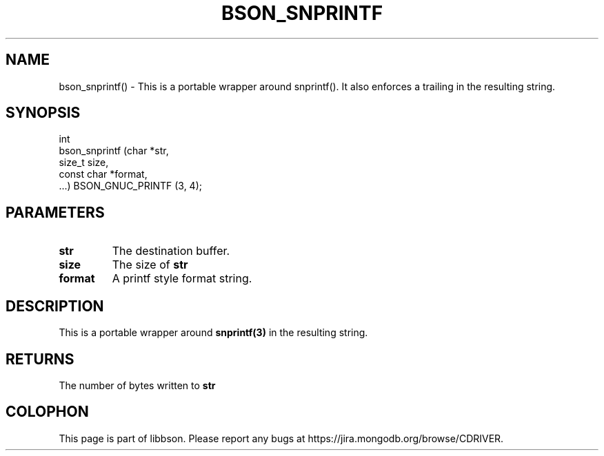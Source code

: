 .\" This manpage is Copyright (C) 2016 MongoDB, Inc.
.\" 
.\" Permission is granted to copy, distribute and/or modify this document
.\" under the terms of the GNU Free Documentation License, Version 1.3
.\" or any later version published by the Free Software Foundation;
.\" with no Invariant Sections, no Front-Cover Texts, and no Back-Cover Texts.
.\" A copy of the license is included in the section entitled "GNU
.\" Free Documentation License".
.\" 
.TH "BSON_SNPRINTF" "3" "2016\(hy11\(hy10" "libbson"
.SH NAME
bson_snprintf() \- This is a portable wrapper around snprintf(). It also enforces a trailing \0 in the resulting string.
.SH "SYNOPSIS"

.nf
.nf
int
bson_snprintf (char       *str,
               size_t      size,
               const char *format,
               ...) BSON_GNUC_PRINTF (3, 4);
.fi
.fi

.SH "PARAMETERS"

.TP
.B
.B str
The destination buffer.
.LP
.TP
.B
.B size
The size of
.B str
.
.LP
.TP
.B
.B format
A printf style format string.
.LP

.SH "DESCRIPTION"

This is a portable wrapper around
.B snprintf(3)
. It also enforces a trailing
.B \0
in the resulting string.

.SH "RETURNS"

The number of bytes written to
.B str
.


.B
.SH COLOPHON
This page is part of libbson.
Please report any bugs at https://jira.mongodb.org/browse/CDRIVER.